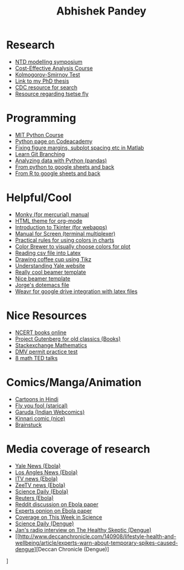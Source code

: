 #+OPTIONS: num:nil toc:nil
#+PROPERTY:  padline no
#+HTML_HEAD: <link rel="stylesheet" type="text/css" href="worg-classic.css" />

#+TITLE: Abhishek Pandey

* Research
+ [[http://www.ntdmodelling.org/diseases/human-african-trypanosomiasis-sleeping-sickness][NTD modelling symposium]]
+ [[http://ocw.jhsph.edu/index.cfm/go/viewCourse/course/UnderstandingCostEffectiveness/coursePage/index/][Cost-Effective Analysis Course ]]
+ [[http://www.mathworks.com/help/stats/kstest2.html?refresh%3Dtrue][Kolmogorov-Smirnov Test ]]
+ [[http://gradworks.umi.com/36/23/3623902.html][Link to my PhD thesis]]
+ [[http://wonder.cdc.gov/][CDC resource for search]]
+ [[http://www.tsetse.org/][Resource regarding tsetse fly]]


* Programming
+ [[http://ocw.mit.edu/courses/electrical-engineering-and-computer-science/6-189-a-gentle-introduction-to-programming-using-python-january-iap-2011/readings/][MIT Python Course]]
+ [[http://www.codecademy.com/tracks/python][Python page on Codeacademy]]
+ [[http://blogs.mathworks.com/pick/2012/12/21/figure-margins-subplot-spacings-and-more/][Fixing figure margins, subplot spacing etc in Matlab]]
+ [[http://pcottle.github.io/learnGitBranching/][Learn Git Branching]]
+ [[http://alstatr.blogspot.com/2015/02/python-getting-started-with-data.html][Analyzing data with Python (pandas)]]
+ [[https://github.com/burnash/gspread/blob/master/README.md][From python to google sheets and back]]
+ [[https://github.com/jennybc/gspreadr][From R to google sheets and back]]


* Helpful/Cool
+ [[http://ananthakumaran.in/monky/][Monky (for mercurial) manual]]
+ [[https://github.com/fniessen/org-html-themes][HTML theme for org-mode ]]
+ [[http://effbot.org/tkinterbook/][Introduction to Tkinter (for webapps)]]
+ [[http://www.bangmoney.org/presentations/screen.html][Manual for Screen (terminal multiplexer)]]
+ [[http://www.perceptualedge.com/articles/visual_business_intelligence/rules_for_using_color.pdf][Practical rules for using colors in charts]]
+ [[http://colorbrewer2.org/][Color Brewer to visually choose colors for plot ]]
+ [[http://uweziegenhagen.de/?p%3D3100][Reading csv file into Latex]]
+ [[http://tex.stackexchange.com/questions/145223/how-to-draw-a-coffee-cup][Drawing coffee cup using Tikz]]
+ [[http://web.yale.edu/support/intro/guide/index.aspx][Understanding Yale website ]]
+ [[http://bluesimplex.com/109][Really cool beamer template]]
+ [[http://cameron.bracken.bz/beamer-template][Nice beamer template]]
+ [[http://alfaromurillo.bitbucket.org/dotemacs.html][Jorge's dotemacs file]]
+ [[https://weavr.co.uk/][Weavr for google drive integration with latex files ]]



* Nice Resources
+ [[http://www.ncert.nic.in/ncerts/textbook/textbook.htm?iebe1%3D1-11][NCERT books online]]
+ [[http://www.deccanchronicle.com/140908/lifestyle-health-and-wellbeing/article/experts-warn-about-temporary-spikes-caused-dengue][Project Gutenberg for old classics (Books)]]
+ [[http://math.stackexchange.com/questions][Stackexchange Mathematics ]]
+ [[http://permittestpractice.com/dmv-practice-permit-test/][DMV permit practice test]]
+ [[http://blog.ted.com/8-math-talks-to-blow-your-mind/][8 math TED talks]]



* Comics/Manga/Animation
+ [[http://www.toonnetworkindia.co.in/][Cartoons in Hindi]]
+ [[http://www.flyyoufools.com/][Fly you fool (starical)]]
+ [[http://www.orangeradius.com/comic/garuda0/][Garuda (Indian Webcomics)]]
+ [[http://www.kinnaricomic.com/][Kinnari comic (nice)]]
+ [[http://www.brainstuck.com/][Brainstuck ]]





* Media coverage of research
+ [[http://yaledailynews.com/blog/2014/11/11/multi-pronged-intervention-most-effective-in-stemming-ebola/][Yale News (Ebola)]]
+ [[http://www.latimes.com/science/sciencenow/la-sci-ebola-transmission-funerals-20141030-story.html][Los Angles News (Ebola)]]
+ [[http://www.itv.com/news/update/2014-10-30/safe-burials-for-ebola-victims-will-help-curb-virus/][ITV news (Ebola)]]
+ [[http://zeenews.india.com/news/health/health-news/changes-in-super-spreader-funeral-events-may-help-stop-ebola-spread_1492032.html][ZeeTV news (Ebola)]]
+ [[http://www.sciencedaily.com/releases/2014/10/141030142210.htm][Science Daily (Ebola)]]
+ [[http://www.reuters.com/article/2014/10/30/us-health-ebola-burials-idUSKBN0IJ29P20141030][Reuters (Ebola)]]
+ [[http://www.reddit.com/r/science/comments/2lesat/to_date_the_ebola_epidemic_in_west_africa_has/][Reddit discussion on Ebola paper]]
+ [[http://www.sciencemediacentre.org/expert-reaction-to-modelling-paper-looking-at-interventions-needed-to-contain-ebola-in-west-africa/][Experts opnion on Ebola paper]]
+ [[http://www.sciencemag.org/content/346/6212/twis.full#compilation-3-5-article-title-1][Coverage on This Week in Science]]
+ [[http://www.sciencedaily.com/releases/2014/09/140905090853.htm][Science Daily (Dengue)]]
+ [[http://radiomd.com/show/the-healthy-skeptic/item/23839-vaccines-for-tropical-diseases-may-cause-more-harm-than-good][Jan's radio interview on The Healthy Skeptic (Dengue)]]
+ [[http://www.deccanchronicle.com/140908/lifestyle-health-and-wellbeing/article/experts-warn-about-temporary-spikes-caused-dengue][Deccan Chronicle (Dengue)]
]
